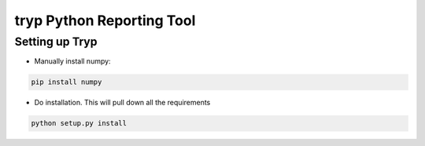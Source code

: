 .. highlight:: rst

============================
tryp Python Reporting Tool
============================

-----------------
Setting up Tryp
-----------------

* Manually install numpy:

.. code-block :: python

    pip install numpy

* Do installation. This will pull down all the requirements 

.. code-block :: python

    python setup.py install


.. image:: https://travis-ci.org/ogiaquino/tryp.png
        :target: https://travis-ci.org/ogiaquino/tryp
